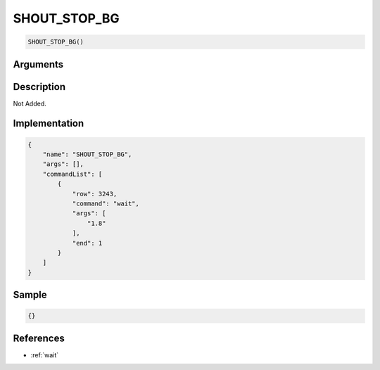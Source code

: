 .. _SHOUT_STOP_BG:

SHOUT_STOP_BG
========================

.. code-block:: text

	SHOUT_STOP_BG()


Arguments
------------


Description
-------------

Not Added.

Implementation
-------------

.. code-block:: json

	{
	    "name": "SHOUT_STOP_BG",
	    "args": [],
	    "commandList": [
	        {
	            "row": 3243,
	            "command": "wait",
	            "args": [
	                "1.8"
	            ],
	            "end": 1
	        }
	    ]
	}

Sample
-------------

.. code-block:: json

	{}

References
-------------
* :ref:`wait`
